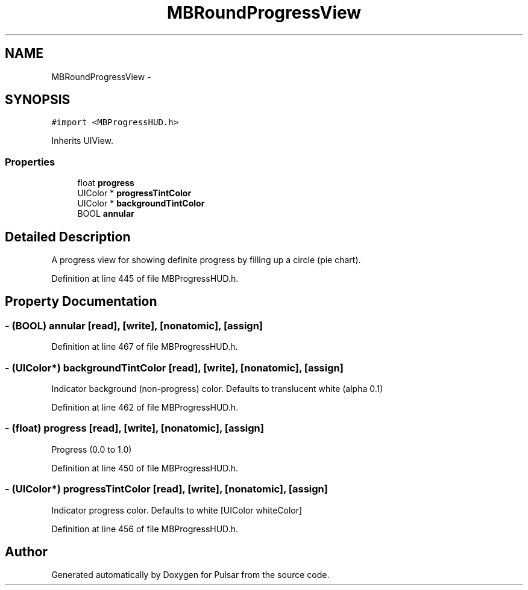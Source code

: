 .TH "MBRoundProgressView" 3 "Fri Aug 22 2014" "Pulsar" \" -*- nroff -*-
.ad l
.nh
.SH NAME
MBRoundProgressView \- 
.SH SYNOPSIS
.br
.PP
.PP
\fC#import <MBProgressHUD\&.h>\fP
.PP
Inherits UIView\&.
.SS "Properties"

.in +1c
.ti -1c
.RI "float \fBprogress\fP"
.br
.ti -1c
.RI "UIColor * \fBprogressTintColor\fP"
.br
.ti -1c
.RI "UIColor * \fBbackgroundTintColor\fP"
.br
.ti -1c
.RI "BOOL \fBannular\fP"
.br
.in -1c
.SH "Detailed Description"
.PP 
A progress view for showing definite progress by filling up a circle (pie chart)\&. 
.PP
Definition at line 445 of file MBProgressHUD\&.h\&.
.SH "Property Documentation"
.PP 
.SS "- (BOOL) annular\fC [read]\fP, \fC [write]\fP, \fC [nonatomic]\fP, \fC [assign]\fP"

.PP
Definition at line 467 of file MBProgressHUD\&.h\&.
.SS "- (UIColor*) backgroundTintColor\fC [read]\fP, \fC [write]\fP, \fC [nonatomic]\fP, \fC [assign]\fP"
Indicator background (non-progress) color\&. Defaults to translucent white (alpha 0\&.1) 
.PP
Definition at line 462 of file MBProgressHUD\&.h\&.
.SS "- (float) progress\fC [read]\fP, \fC [write]\fP, \fC [nonatomic]\fP, \fC [assign]\fP"
Progress (0\&.0 to 1\&.0) 
.PP
Definition at line 450 of file MBProgressHUD\&.h\&.
.SS "- (UIColor*) progressTintColor\fC [read]\fP, \fC [write]\fP, \fC [nonatomic]\fP, \fC [assign]\fP"
Indicator progress color\&. Defaults to white [UIColor whiteColor] 
.PP
Definition at line 456 of file MBProgressHUD\&.h\&.

.SH "Author"
.PP 
Generated automatically by Doxygen for Pulsar from the source code\&.
